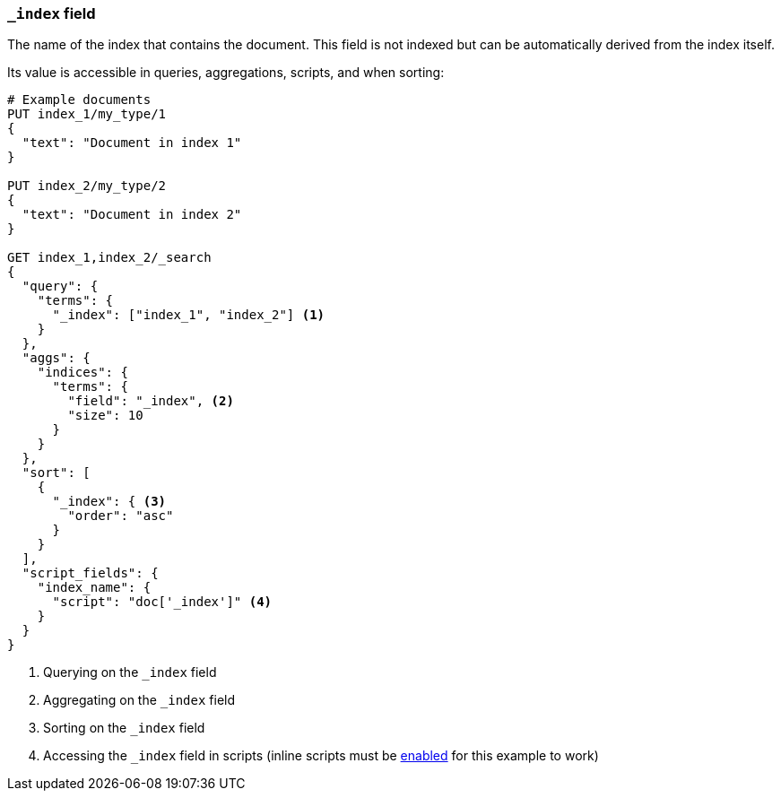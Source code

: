 [[mapping-index-field]]
=== `_index` field

The name of the index that contains the document.  This field is not indexed
but can be automatically derived from the index itself.

Its value is accessible in queries, aggregations, scripts, and when sorting:

[source,js]
--------------------------
# Example documents
PUT index_1/my_type/1
{
  "text": "Document in index 1"
}

PUT index_2/my_type/2
{
  "text": "Document in index 2"
}

GET index_1,index_2/_search
{
  "query": {
    "terms": {
      "_index": ["index_1", "index_2"] <1>
    }
  },
  "aggs": {
    "indices": {
      "terms": {
        "field": "_index", <2>
        "size": 10
      }
    }
  },
  "sort": [
    {
      "_index": { <3>
        "order": "asc"
      }
    }
  ],
  "script_fields": {
    "index_name": {
      "script": "doc['_index']" <4>
    }
  }
}
--------------------------
// AUTOSENSE

<1> Querying on the `_index` field
<2> Aggregating on the `_index` field
<3> Sorting on the `_index` field
<4> Accessing the `_index` field in scripts (inline scripts must be <<enable-dynamic-scripting,enabled>> for this example to work)

